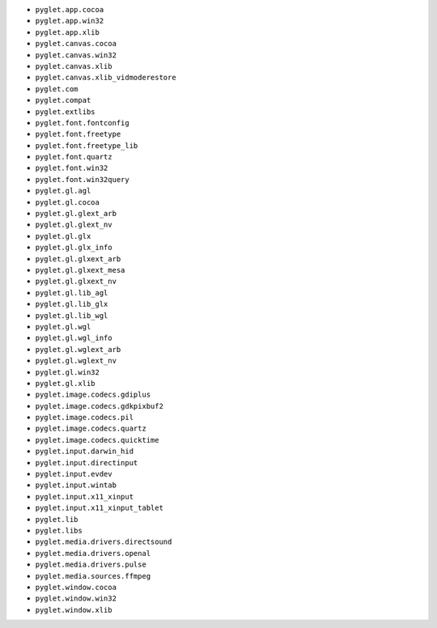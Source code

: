 * ``pyglet.app.cocoa``
* ``pyglet.app.win32``
* ``pyglet.app.xlib``
* ``pyglet.canvas.cocoa``
* ``pyglet.canvas.win32``
* ``pyglet.canvas.xlib``
* ``pyglet.canvas.xlib_vidmoderestore``
* ``pyglet.com``
* ``pyglet.compat``
* ``pyglet.extlibs``
* ``pyglet.font.fontconfig``
* ``pyglet.font.freetype``
* ``pyglet.font.freetype_lib``
* ``pyglet.font.quartz``
* ``pyglet.font.win32``
* ``pyglet.font.win32query``
* ``pyglet.gl.agl``
* ``pyglet.gl.cocoa``
* ``pyglet.gl.glext_arb``
* ``pyglet.gl.glext_nv``
* ``pyglet.gl.glx``
* ``pyglet.gl.glx_info``
* ``pyglet.gl.glxext_arb``
* ``pyglet.gl.glxext_mesa``
* ``pyglet.gl.glxext_nv``
* ``pyglet.gl.lib_agl``
* ``pyglet.gl.lib_glx``
* ``pyglet.gl.lib_wgl``
* ``pyglet.gl.wgl``
* ``pyglet.gl.wgl_info``
* ``pyglet.gl.wglext_arb``
* ``pyglet.gl.wglext_nv``
* ``pyglet.gl.win32``
* ``pyglet.gl.xlib``
* ``pyglet.image.codecs.gdiplus``
* ``pyglet.image.codecs.gdkpixbuf2``
* ``pyglet.image.codecs.pil``
* ``pyglet.image.codecs.quartz``
* ``pyglet.image.codecs.quicktime``
* ``pyglet.input.darwin_hid``
* ``pyglet.input.directinput``
* ``pyglet.input.evdev``
* ``pyglet.input.wintab``
* ``pyglet.input.x11_xinput``
* ``pyglet.input.x11_xinput_tablet``
* ``pyglet.lib``
* ``pyglet.libs``
* ``pyglet.media.drivers.directsound``
* ``pyglet.media.drivers.openal``
* ``pyglet.media.drivers.pulse``
* ``pyglet.media.sources.ffmpeg``
* ``pyglet.window.cocoa``
* ``pyglet.window.win32``
* ``pyglet.window.xlib``
